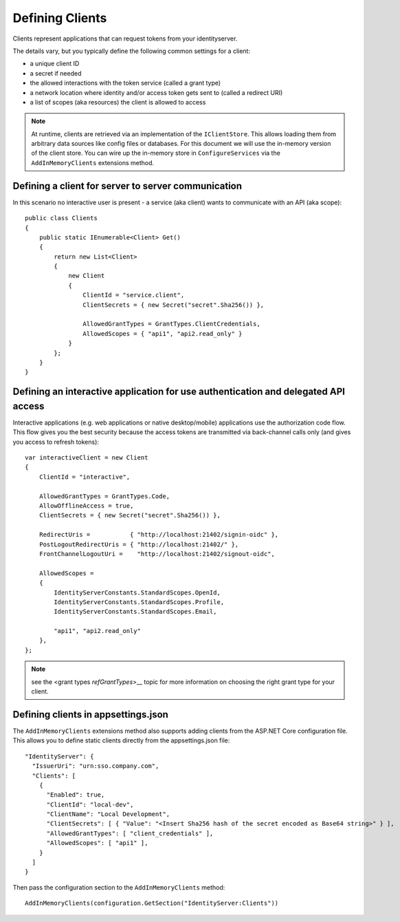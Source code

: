 Defining Clients
================
Clients represent applications that can request tokens from your identityserver.

The details vary, but you typically define the following common settings for a client:

* a unique client ID
* a secret if needed
* the allowed interactions with the token service (called a grant type)
* a network location where identity and/or access token gets sent to (called a redirect URI)
* a list of scopes (aka resources) the client is allowed to access

.. Note:: At runtime, clients are retrieved via an implementation of the ``IClientStore``. This allows loading them from arbitrary data sources like config files or databases. For this document we will use the in-memory version of the client store. You can wire up the in-memory store in ``ConfigureServices`` via the ``AddInMemoryClients`` extensions method.

Defining a client for server to server communication
^^^^^^^^^^^^^^^^^^^^^^^^^^^^^^^^^^^^^^^^^^^^^^^^^^^^
In this scenario no interactive user is present - a service (aka client) wants to communicate with an API (aka scope)::

    public class Clients
    {
        public static IEnumerable<Client> Get()
        {
            return new List<Client>
            {
                new Client
                {
                    ClientId = "service.client",                    
                    ClientSecrets = { new Secret("secret".Sha256()) },

                    AllowedGrantTypes = GrantTypes.ClientCredentials,
                    AllowedScopes = { "api1", "api2.read_only" }
                }
            };
        }
    }

.. _startClientsMVC:
Defining an interactive application for use authentication and delegated API access
^^^^^^^^^^^^^^^^^^^^^^^^^^^^^^^^^^^^^^^^^^^^^^^^^^^^^^^^^^^^^^^^^^^^^^^^^^^^^^^^^^^
Interactive applications (e.g. web applications or native desktop/mobile) applications use the authorization code flow.
This flow gives you the best security because the access tokens are transmitted via back-channel calls only (and gives you access to refresh tokens)::

    var interactiveClient = new Client
    {
        ClientId = "interactive",

        AllowedGrantTypes = GrantTypes.Code,
        AllowOfflineAccess = true,
        ClientSecrets = { new Secret("secret".Sha256()) },
        
        RedirectUris =           { "http://localhost:21402/signin-oidc" },
        PostLogoutRedirectUris = { "http://localhost:21402/" },
        FrontChannelLogoutUri =    "http://localhost:21402/signout-oidc",

        AllowedScopes = 
        {
            IdentityServerConstants.StandardScopes.OpenId,
            IdentityServerConstants.StandardScopes.Profile,
            IdentityServerConstants.StandardScopes.Email,

            "api1", "api2.read_only"
        },
    };

.. Note:: see the <grant types `refGrantTypes`>__ topic for more information on choosing the right grant type for your client.

Defining clients in appsettings.json
^^^^^^^^^^^^^^^^^^^^^^^^^^^^^^^^^^^^

The ``AddInMemoryClients`` extensions method also supports adding clients from the ASP.NET Core configuration file. This allows you to define static clients directly from the appsettings.json file::

    "IdentityServer": {
      "IssuerUri": "urn:sso.company.com",
      "Clients": [
        {
          "Enabled": true,
          "ClientId": "local-dev",
          "ClientName": "Local Development",
          "ClientSecrets": [ { "Value": "<Insert Sha256 hash of the secret encoded as Base64 string>" } ],
          "AllowedGrantTypes": [ "client_credentials" ],
          "AllowedScopes": [ "api1" ],
        }
      ]
    }
    
Then pass the configuration section to the ``AddInMemoryClients`` method::

    AddInMemoryClients(configuration.GetSection("IdentityServer:Clients"))
